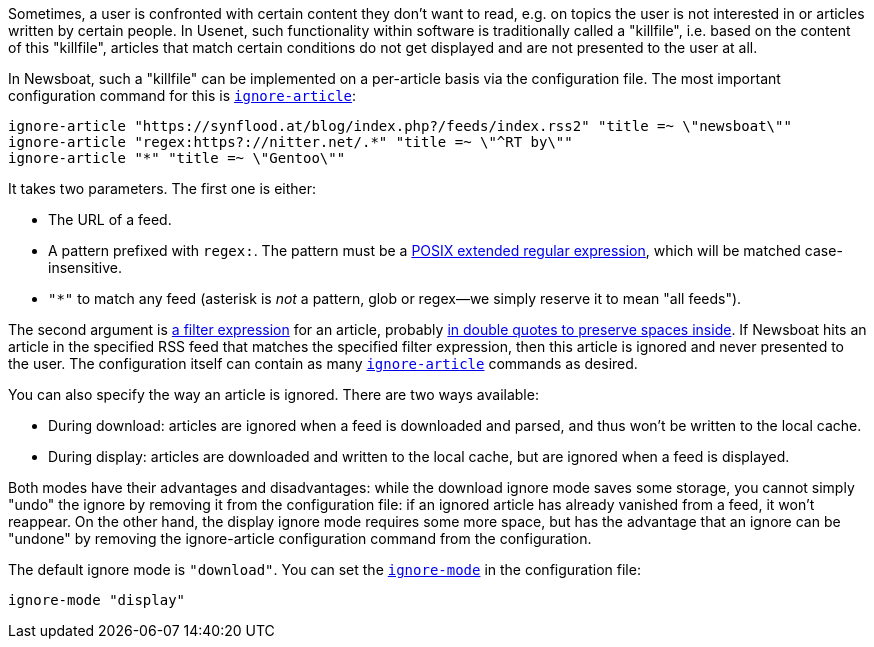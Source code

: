 Sometimes, a user is confronted with certain content they don't want to read,
e.g. on topics the user is not interested in or articles written by certain people.
In Usenet, such functionality within software is traditionally called a "killfile",
i.e. based on the content of this "killfile", articles that match certain conditions
do not get displayed and are not presented to the user at all.

In Newsboat, such a "killfile" can be implemented on a per-article basis via
the configuration file. The most important configuration command for this
is <<ignore-article,`ignore-article`>>:

	ignore-article "https://synflood.at/blog/index.php?/feeds/index.rss2" "title =~ \"newsboat\""
	ignore-article "regex:https?://nitter.net/.*" "title =~ \"^RT by\""
	ignore-article "*" "title =~ \"Gentoo\""

It takes two parameters. The first one is either:

 - The URL of a feed.
 - A pattern prefixed with `regex:`. The pattern must be
 a https://pubs.opengroup.org/onlinepubs/9699919799.2008edition/basedefs/V1_chap09.html[POSIX
 extended regular expression], which will be matched case-insensitive.
 - `"*"` to match any feed (asterisk is _not_ a pattern, glob or regex—we simply
 reserve it to mean "all feeds").

The second argument is <<_filter_language,a filter expression>> for an article,
probably <<_using_double_quotes,in double quotes to preserve spaces inside>>. If
Newsboat hits an article in the specified RSS feed that matches the specified
filter expression, then this article is ignored and never presented to the user.
The configuration itself can contain as many <<ignore-article,`ignore-article`>>
commands as desired.

You can also specify the way an article is ignored. There are
two ways available:

 - During download: articles are ignored when a feed is downloaded and parsed,
   and thus won't be written to the local cache.
 - During display: articles are downloaded and written to the local cache, but
   are ignored when a feed is displayed.

Both modes have their advantages and disadvantages: while the download ignore
mode saves some storage, you cannot simply "undo" the ignore by removing it
from the configuration file: if an ignored article has already vanished from a
feed, it won't reappear. On the other hand, the display ignore mode requires
some more space, but has the advantage that an ignore can be "undone" by
removing the ignore-article configuration command from the configuration.

The default ignore mode is `"download"`. You can set the <<ignore-mode,`ignore-mode`>> in the
configuration file:

	ignore-mode "display"

